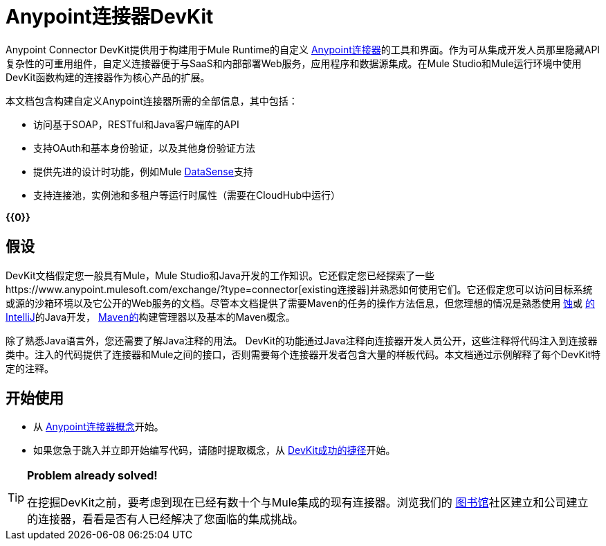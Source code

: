 =  Anypoint连接器DevKit

Anypoint Connector DevKit提供用于构建用于Mule Runtime的自定义 link:/mule-user-guide/v/3.4/anypoint-connectors[Anypoint连接器]的工具和界面。作为可从集成开发人员那里隐藏API复杂性的可重用组件，自定义连接器便于与SaaS和内部部署Web服务，应用程序和数据源集成。在Mule Studio和Mule运行环境中使用DevKit函数构建的连接器作为核心产品的扩展。 +

本文档包含构建自定义Anypoint连接器所需的全部信息，其中包括：

* 访问基于SOAP，RESTful和Java客户端库的API
* 支持OAuth和基本身份验证，以及其他身份验证方法
* 提供先进的设计时功能，例如Mule link:/mule-user-guide/v/3.4/mule-datasense[DataSense]支持
* 支持连接池，实例池和多租户等运行时属性（需要在CloudHub中运行）

*{{0}}*

== 假设

DevKit文档假定您一般具有Mule，Mule Studio和Java开发的工作知识。它还假定您已经探索了一些https://www.anypoint.mulesoft.com/exchange/?type=connector[existing连接器]并熟悉如何使用它们。它还假定您可以访问目标系统或源的沙箱环境以及它公开的Web服务的文档。尽管本文档提供了需要Maven的任务的操作方法信息，但您理想的情况是熟悉使用 http://eclipse.org/[蚀]或 http://www.jetbrains.com/idea/[的IntelliJ]的Java开发， http://maven.apache.org/guides/getting-started/maven-in-five-minutes.html[Maven的]构建管理器以及基本的Maven概念。

除了熟悉Java语言外，您还需要了解Java注释的用法。 DevKit的功能通过Java注释向连接器开发人员公开，这些注释将代码注入到连接器类中。注入的代码提供了连接器和Mule之间的接口，否则需要每个连接器开发者包含大量的样板代码。本文档通过示例解释了每个DevKit特定的注释。

== 开始使用

* 从 link:/anypoint-connector-devkit/v/3.4/anypoint-connector-concepts[Anypoint连接器概念]开始。
* 如果您急于跳入并立即开始编写代码，请随时提取概念，从 link:/anypoint-connector-devkit/v/3.4/devkit-shortcut-to-success[DevKit成功的捷径]开始。

[TIP]
====
*Problem already solved!*

在挖掘DevKit之前，要考虑到现在已经有数十个与Mule集成的现有连接器。浏览我们的 http://www.mulesoft.org/connectors[图书馆]社区建立和公司建立的连接器，看看是否有人已经解决了您面临的集成挑战。
====
